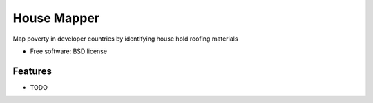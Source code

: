 ===============================
House Mapper
===============================
Map poverty in developer countries by identifying house hold roofing materials

* Free software: BSD license

Features
--------

* TODO

